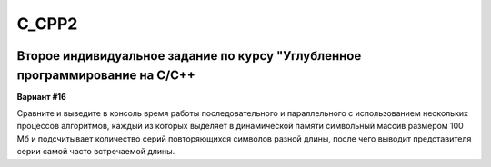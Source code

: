 C_CPP2
======
.. image:: https://travis-ci.com/4Marvin2/C_CPP1.svg?branch=dev2
    :target: https://travis-ci.com/4Marvin2/C_CPP1
Второе индивидуальное задание по курсу "Углубленное программирование на C/C++
-----------------------------------------------------------------------------

**Вариант #16**

Сравните и выведите в консоль время работы последовательного и параллельного с использованием нескольких процессов алгоритмов, каждый из которых выделяет в динамической памяти символьный массив размером 100 Мб и подсчитывает количество серий повторяющихся символов разной длины, после чего выводит представителя серии самой часто встречаемой длины.